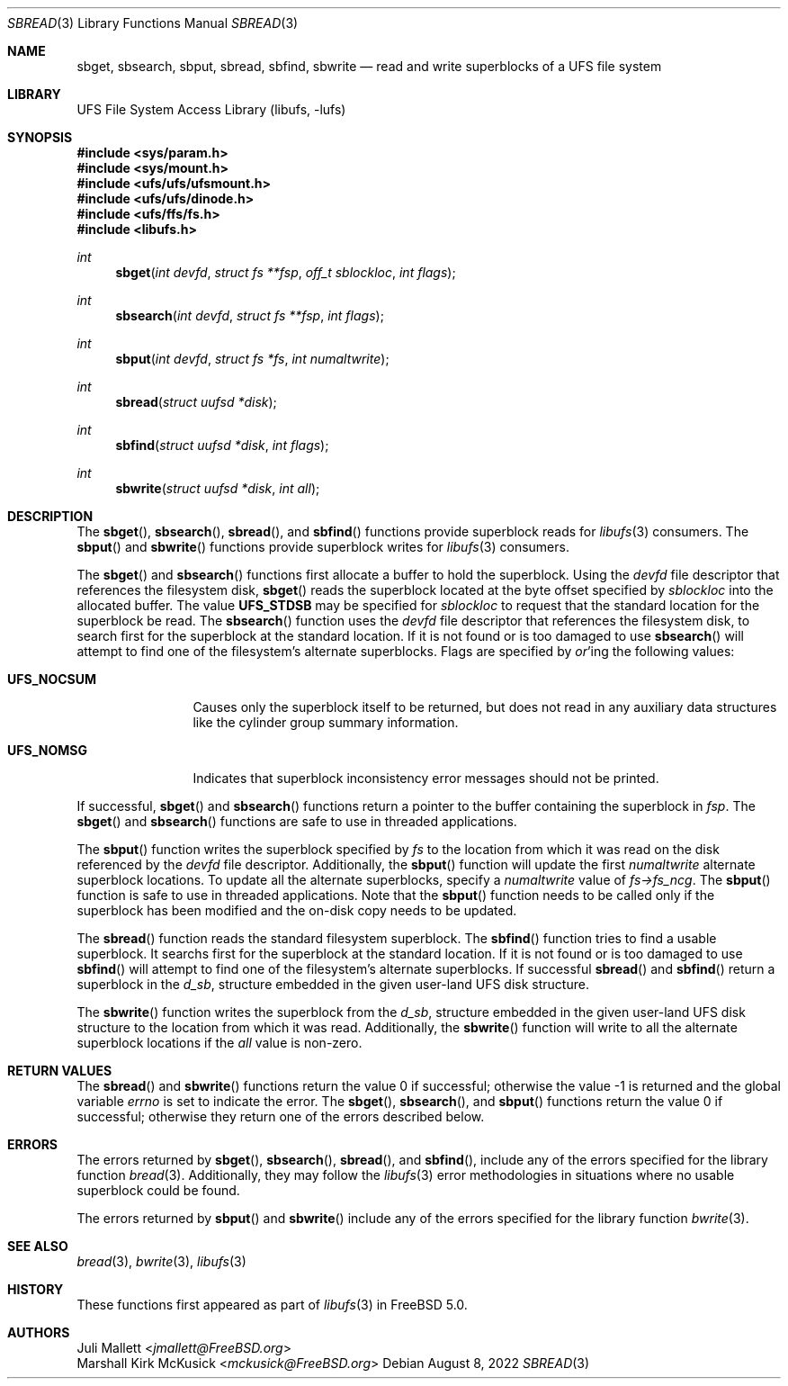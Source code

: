.\" Author:	Juli Mallett <jmallett@FreeBSD.org>
.\" Date:	June 04, 2003
.\" Description:
.\" 	Manual page for libufs functions:
.\"		sbget(3)
.\"		sbsearch(3)
.\"		sbput(3)
.\"		sbread(3)
.\"		sbfind(3)
.\"		sbwrite(3)
.\"
.\" This file is in the public domain.
.\"
.\" $FreeBSD$
.\"
.Dd August 8, 2022
.Dt SBREAD 3
.Os
.Sh NAME
.Nm sbget , sbsearch , sbput , sbread , sbfind , sbwrite
.Nd read and write superblocks of a UFS file system
.Sh LIBRARY
.Lb libufs
.Sh SYNOPSIS
.In sys/param.h
.In sys/mount.h
.In ufs/ufs/ufsmount.h
.In ufs/ufs/dinode.h
.In ufs/ffs/fs.h
.In libufs.h
.Ft int
.Fn sbget "int devfd" "struct fs **fsp" "off_t sblockloc" "int flags"
.Ft int
.Fn sbsearch "int devfd" "struct fs **fsp" "int flags"
.Ft int
.Fn sbput "int devfd" "struct fs *fs" "int numaltwrite"
.Ft int
.Fn sbread "struct uufsd *disk"
.Ft int
.Fn sbfind "struct uufsd *disk" "int flags"
.Ft int
.Fn sbwrite "struct uufsd *disk" "int all"
.Sh DESCRIPTION
The
.Fn sbget ,
.Fn sbsearch ,
.Fn sbread ,
and
.Fn sbfind
functions provide superblock reads for
.Xr libufs 3
consumers.
The
.Fn sbput
and
.Fn sbwrite
functions provide superblock writes for
.Xr libufs 3
consumers.
.Pp
The
.Fn sbget
and
.Fn sbsearch
functions first allocate a buffer to hold the superblock.
Using the
.Va devfd
file descriptor that references the filesystem disk,
.Fn sbget
reads the superblock located at the byte offset specified by
.Va sblockloc
into the allocated buffer.
The value
.Cm UFS_STDSB
may be specified for
.Va sblockloc
to request that the standard location for the superblock be read.
The
.Fn sbsearch
function uses the
.Va devfd
file descriptor that references the filesystem disk,
to search first for the superblock at the standard location.
If it is not found or is too damaged to use
.Fn sbsearch
will attempt to find one of the filesystem's alternate superblocks.
Flags are specified by
.Em or Ns 'ing
the following values:
.Pp
.Bl -tag -width UFS_NOCSUM
.It Cm UFS_NOCSUM
Causes only the superblock itself to be returned, but does not read in any
auxiliary data structures like the cylinder group summary information.
.It Cm UFS_NOMSG
Indicates that superblock inconsistency error messages should not be printed.
.El
.Pp
If successful,
.Fn sbget
and
.Fn sbsearch
functions return a pointer to the buffer containing the superblock in
.Va fsp .
The
.Fn sbget
and
.Fn sbsearch
functions are safe to use in threaded applications.
.Pp
The
.Fn sbput
function writes the superblock specified by
.Va fs
to the location from which it was read on the disk referenced by the
.Va devfd
file descriptor.
Additionally, the
.Fn sbput
function will update the first
.Va numaltwrite
alternate superblock locations.
To update all the alternate superblocks,
specify a
.Va numaltwrite
value of
.Va fs->fs_ncg .
The
.Fn sbput
function is safe to use in threaded applications.
Note that the
.Fn sbput
function needs to be called only if the superblock has been
modified and the on-disk copy needs to be updated.
.Pp
The
.Fn sbread
function reads the standard filesystem superblock.
The
.Fn sbfind
function tries to find a usable superblock.
It searchs first for the superblock at the standard location.
If it is not found or is too damaged to use
.Fn sbfind
will attempt to find one of the filesystem's alternate superblocks.
If successful
.Fn sbread
and
.Fn sbfind
return a superblock in the
.Va d_sb ,
structure embedded in the given user-land UFS disk structure.
.Pp
The
.Fn sbwrite
function writes the superblock from the
.Va d_sb ,
structure embedded in the given user-land UFS disk structure
to the location from which it was read.
Additionally, the
.Fn sbwrite
function will write to all the alternate superblock locations if the
.Fa all
value is non-zero.
.Sh RETURN VALUES
.Rv -std sbread sbwrite
The
.Fn sbget ,
.Fn sbsearch ,
and
.Fn sbput
functions return the value 0 if successful;
otherwise they return one of the errors described below.
.Sh ERRORS
The errors returned by
.Fn sbget ,
.Fn sbsearch ,
.Fn sbread ,
and
.Fn sbfind ,
include any of the errors specified for the library function
.Xr bread 3 .
Additionally, they may follow the
.Xr libufs 3
error methodologies in situations where no usable superblock could be
found.
.Pp
The errors returned by
.Fn sbput
and
.Fn sbwrite
include any of the errors specified for the library function
.Xr bwrite 3 .
.Sh SEE ALSO
.Xr bread 3 ,
.Xr bwrite 3 ,
.Xr libufs 3
.Sh HISTORY
These functions first appeared as part of
.Xr libufs 3
in
.Fx 5.0 .
.Sh AUTHORS
.An Juli Mallett Aq Mt jmallett@FreeBSD.org
.An Marshall Kirk McKusick Aq Mt mckusick@FreeBSD.org
